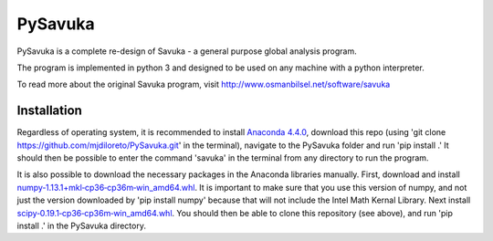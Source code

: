 PySavuka
########

PySavuka is a complete re-design of Savuka - a general purpose global analysis program.

The program is implemented in python 3 and designed to be used on any machine with a python interpreter.

To read more about the original Savuka program, visit http://www.osmanbilsel.net/software/savuka

Installation
============
Regardless of operating system, it is recommended to install `Anaconda 4.4.0 <https://www.continuum.io/downloads>`_,
download this repo (using 'git clone https://github.com/mjdiloreto/PySavuka.git' in the terminal),
navigate to the PySavuka folder and run 'pip install .'
It should then be possible to enter the command 'savuka' in the terminal from any directory to run the program.

It is also possible to download the necessary packages in the Anaconda libraries manually.
First, download and install `numpy‑1.13.1+mkl‑cp36‑cp36m‑win_amd64.whl <http://www.lfd.uci.edu/~gohlke/pythonlibs/#numpy>`_. It is important to make sure that you use this version of numpy, and not just the version downloaded by 'pip install numpy' because that will not include the Intel Math Kernal Library.
Next install `scipy‑0.19.1‑cp36‑cp36m‑win_amd64.whl <http://www.lfd.uci.edu/~gohlke/pythonlibs/#scipy>`_.
You should then be able to clone this repository (see above), and run 'pip install .' in the PySavuka directory.